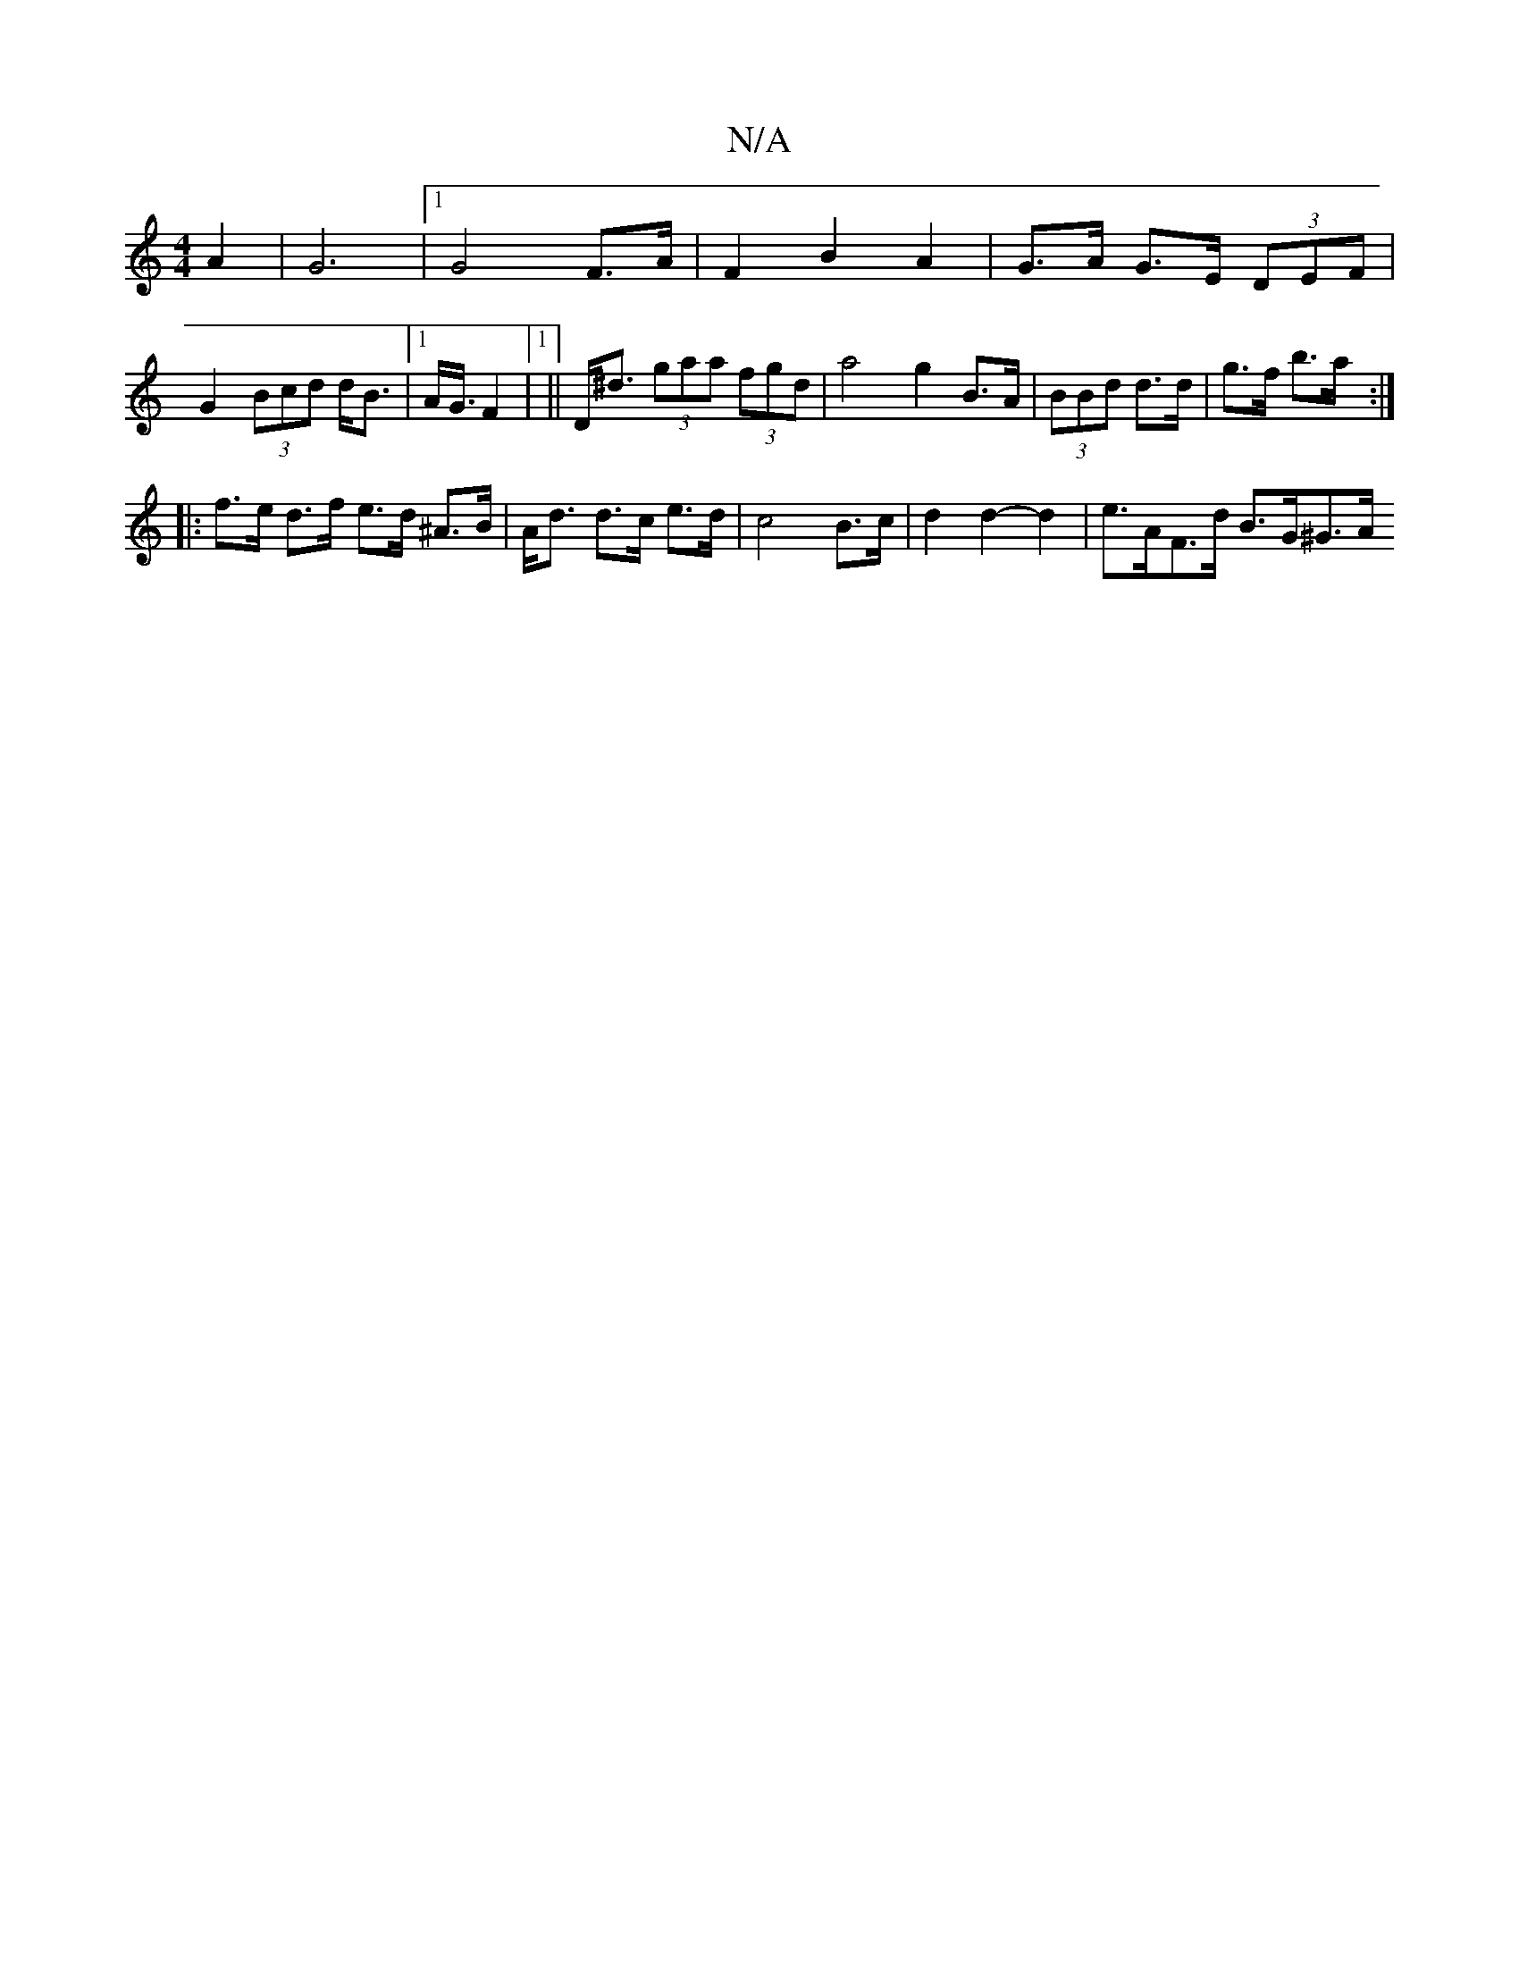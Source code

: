 X:1
T:N/A
M:4/4
R:N/A
K:Cmajor
A2 | G6 |1 G4 F>A |F2 B2 A2 | G>A G>E (3DEF | G2 (3Bcd d<B |1 A<G/ F2|1 ||D<^d (3gaa (3fgd | a4 g2 B>A | (3BBd d>d | g>f b>a :|
|:f>e d>f e>d ^A>B | A<d d>c e>d | c4 B>c | d2 d2- d2- | e>AF>d B>G^G>A 